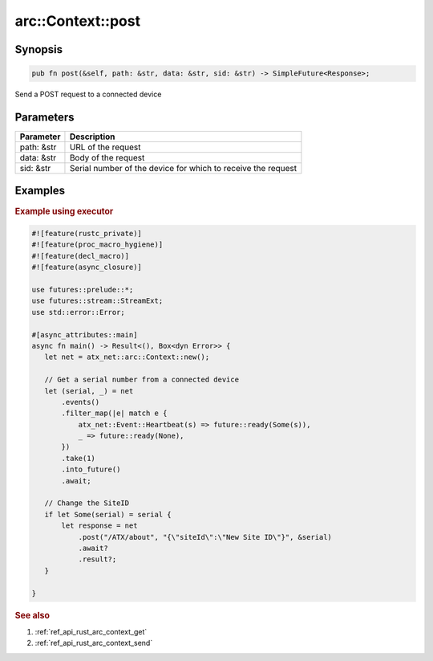 .. _ref_api_rust_arc_context_post:

arc::Context::post
==================

Synopsis
--------

.. code-block:: rust

   pub fn post(&self, path: &str, data: &str, sid: &str) -> SimpleFuture<Response>;

Send a POST request to a connected device

Parameters
----------

========== ===========
Parameter  Description
========== ===========
path: &str URL of the request
data: &str Body of the request
sid: &str  Serial number of the device for which to receive the request
========== ===========

Examples
--------

.. rubric:: Example using executor

.. code-block:: rust

   #![feature(rustc_private)]
   #![feature(proc_macro_hygiene)]
   #![feature(decl_macro)]
   #![feature(async_closure)]

   use futures::prelude::*;
   use futures::stream::StreamExt;
   use std::error::Error;

   #[async_attributes::main]
   async fn main() -> Result<(), Box<dyn Error>> {
      let net = atx_net::arc::Context::new();

      // Get a serial number from a connected device
      let (serial, _) = net
          .events()
          .filter_map(|e| match e {
              atx_net::Event::Heartbeat(s) => future::ready(Some(s)),
              _ => future::ready(None),
          })
          .take(1)
          .into_future()
          .await;

      // Change the SiteID
      if let Some(serial) = serial {
          let response = net
              .post("/ATX/about", "{\"siteId\":\"New Site ID\"}", &serial)
              .await?
              .result?;
      }

   }

.. rubric:: See also

1. :ref:`ref_api_rust_arc_context_get`

2. :ref:`ref_api_rust_arc_context_send`
